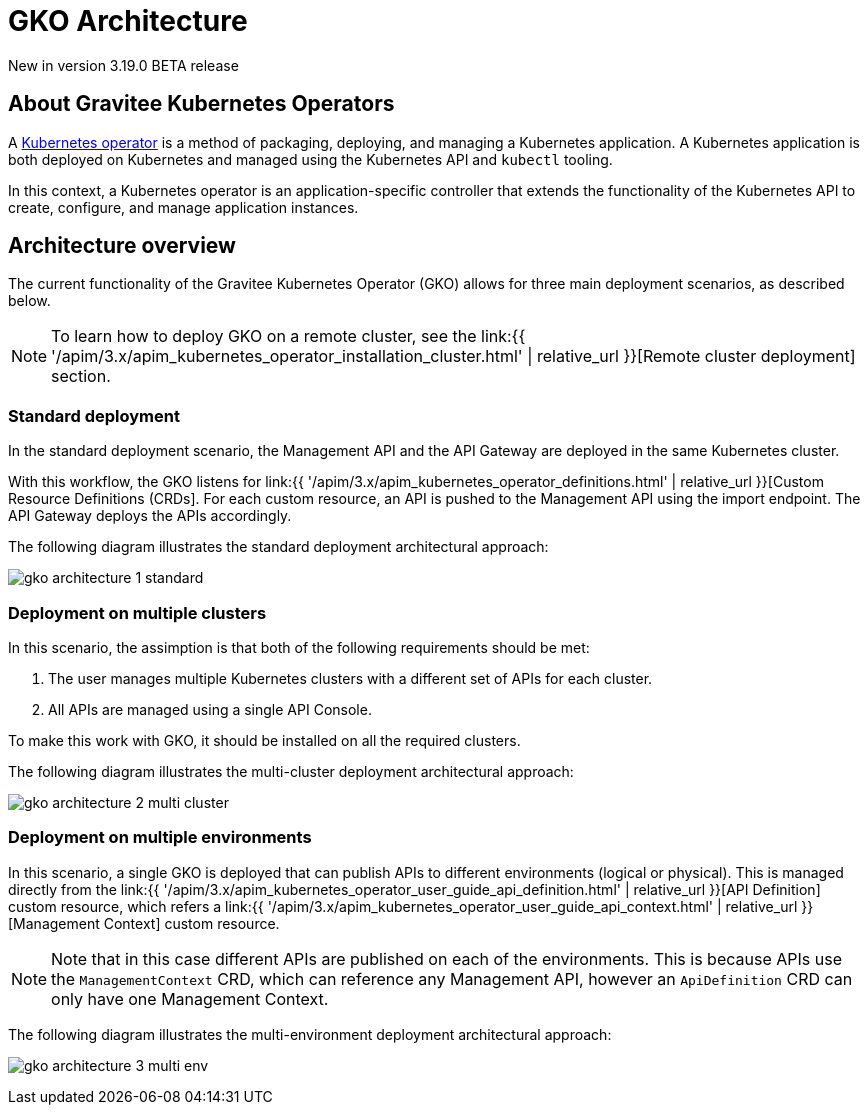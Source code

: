 [[apim-kubernetes-operator-architecture]]
= GKO Architecture
:page-sidebar: apim_3_x_sidebar
:page-permalink: apim/3.x/apim_kubernetes_operator_architecture.html
:page-folder: apim/kubernetes
:page-layout: apim3x

[label label-version]#New in version 3.19.0#
[label label-version]#BETA release#

== About Gravitee Kubernetes Operators

A link:https://kubernetes.io/docs/concepts/extend-kubernetes/operator/[Kubernetes operator^] is a method of packaging, deploying, and managing a Kubernetes application. A Kubernetes application is both deployed on Kubernetes and managed using the Kubernetes API and `kubectl` tooling.

In this context, a Kubernetes operator is an application-specific controller that extends the functionality of the Kubernetes API to create, configure, and manage application instances.

== Architecture overview

The current functionality of the Gravitee Kubernetes Operator (GKO) allows for three main deployment scenarios, as described below.

NOTE: To learn how to deploy GKO on a remote cluster, see the link:{{ '/apim/3.x/apim_kubernetes_operator_installation_cluster.html' | relative_url }}[Remote cluster deployment] section.

=== Standard deployment

In the standard deployment scenario, the Management API and the API Gateway are deployed in the same Kubernetes cluster.

With this workflow, the GKO listens for link:{{ '/apim/3.x/apim_kubernetes_operator_definitions.html' | relative_url }}[Custom Resource Definitions (CRDs]. For each custom resource, an API is pushed to the Management API using the import endpoint. The API Gateway deploys the APIs accordingly.

The following diagram illustrates the standard deployment architectural approach:

image:{% link /images/apim/3.x/kubernetes/gko-architecture-1-standard.png %}[]

=== Deployment on multiple clusters

In this scenario, the assimption is that both of the following requirements should be met:

1. The user manages multiple Kubernetes clusters with a different set of APIs for each cluster.
2. All APIs are managed using a single API Console.

To make this work with GKO, it should be installed on all the required clusters.

The following diagram illustrates the multi-cluster deployment architectural approach:

image:{% link /images/apim/3.x/kubernetes/gko-architecture-2-multi-cluster.png %}[]

=== Deployment on multiple environments

In this scenario, a single GKO is deployed that can publish APIs to different environments (logical or physical). This is managed directly from the link:{{ '/apim/3.x/apim_kubernetes_operator_user_guide_api_definition.html' | relative_url }}[API Definition] custom resource, which refers a link:{{ '/apim/3.x/apim_kubernetes_operator_user_guide_api_context.html' | relative_url }}[Management Context] custom resource.

NOTE: Note that in this case different APIs are published on each of the environments. This is because APIs use the `ManagementContext` CRD, which can reference any Management API, however an `ApiDefinition` CRD can only have one Management Context.

The following diagram illustrates the multi-environment deployment architectural approach:

image:{% link /images/apim/3.x/kubernetes/gko-architecture-3-multi-env.png %}[]
